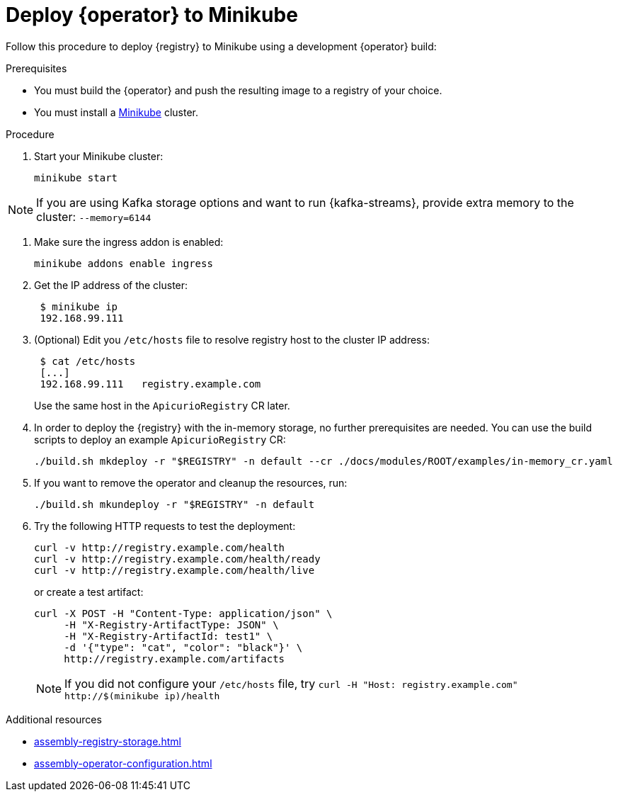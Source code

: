 [id="dev-quickstart-minikube"]
= Deploy {operator} to Minikube

Follow this procedure to deploy {registry} to Minikube using a development {operator} build:

.Prerequisites
* You must build the {operator} and push the resulting image to a registry of your choice.
* You must install a https://kubernetes.io/docs/tasks/tools/install-minikube/[Minikube] cluster.

.Procedure
. Start your Minikube cluster:
+
[source,bash]
----
minikube start
----

NOTE: If you are using Kafka storage options and want to run {kafka-streams}, provide extra memory to the cluster: `--memory=6144`

. Make sure the ingress addon is enabled:
+
[source,bash]
----
minikube addons enable ingress
----

. Get the IP address of the cluster:
+
[source,bash]
----
 $ minikube ip
 192.168.99.111
----

. (Optional) Edit you `/etc/hosts` file to resolve registry host to the cluster IP address:
+
[source,bash]
----
 $ cat /etc/hosts
 [...]
 192.168.99.111   registry.example.com
----
+
Use the same host in the `ApicurioRegistry` CR later.

. In order to deploy the {registry} with the in-memory storage, no further prerequisites are needed.
You can use the build scripts to deploy an example `ApicurioRegistry` CR:
+
[source,bash]
----
./build.sh mkdeploy -r "$REGISTRY" -n default --cr ./docs/modules/ROOT/examples/in-memory_cr.yaml
----

. If you want to remove the operator and cleanup the resources, run:
+
[source,bash]
----
./build.sh mkundeploy -r "$REGISTRY" -n default
----

. Try the following HTTP requests to test the deployment:
+
[source,bash]
----
curl -v http://registry.example.com/health
curl -v http://registry.example.com/health/ready
curl -v http://registry.example.com/health/live
----
+
or create a test artifact:
+
[source,bash]
----
curl -X POST -H "Content-Type: application/json" \
     -H "X-Registry-ArtifactType: JSON" \
     -H "X-Registry-ArtifactId: test1" \
     -d '{"type": "cat", "color": "black"}' \
     http://registry.example.com/artifacts
----
NOTE: If you did not configure your `/etc/hosts` file, try `+curl -H "Host: registry.example.com" http://$(minikube ip)/health+`

.Additional resources
* xref:assembly-registry-storage.adoc[]
* xref:assembly-operator-configuration.adoc[]
